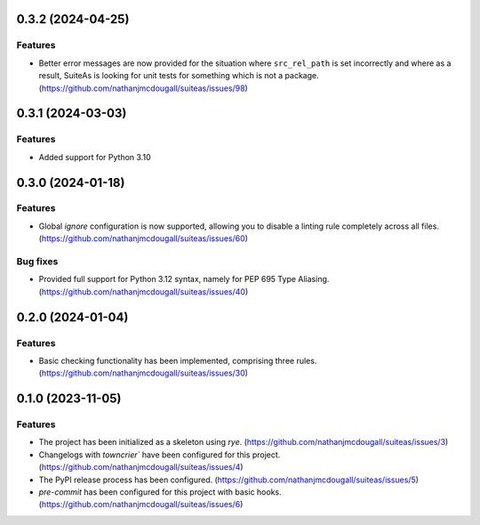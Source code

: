 0.3.2 (2024-04-25)
==================

Features
--------

- Better error messages are now provided for the situation where ``src_rel_path`` is set
  incorrectly and where as a result, SuiteAs is looking for unit tests for something which
  is not a package. (https://github.com/nathanjmcdougall/suiteas/issues/98)


0.3.1 (2024-03-03)
==================

Features
--------

- Added support for Python 3.10


0.3.0 (2024-01-18)
==================

Features
--------

- Global `ignore` configuration is now supported, allowing you to disable a linting rule
  completely across all files. (https://github.com/nathanjmcdougall/suiteas/issues/60)


Bug fixes
---------

- Provided full support for Python 3.12 syntax, namely for PEP 695 Type Aliasing. (https://github.com/nathanjmcdougall/suiteas/issues/40)


0.2.0 (2024-01-04)
==================

Features
--------

- Basic checking functionality has been implemented, comprising three rules. (https://github.com/nathanjmcdougall/suiteas/issues/30)


0.1.0 (2023-11-05)
==================

Features
--------

- The project has been initialized as a skeleton using `rye`. (https://github.com/nathanjmcdougall/suiteas/issues/3)
- Changelogs with `towncrier`` have been configured for this project. (https://github.com/nathanjmcdougall/suiteas/issues/4)
- The PyPI release process has been configured. (https://github.com/nathanjmcdougall/suiteas/issues/5)
- `pre-commit` has been configured for this project with basic hooks. (https://github.com/nathanjmcdougall/suiteas/issues/6)
